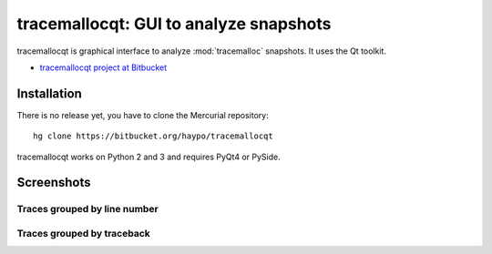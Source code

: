 tracemallocqt: GUI to analyze snapshots
=======================================

tracemallocqt is graphical interface to analyze :mod:`tracemalloc` snapshots.
It uses the Qt toolkit.

* `tracemallocqt project at Bitbucket <https://bitbucket.org/haypo/tracemallocqt>`_

Installation
------------

There is no release yet, you have to clone the Mercurial repository::

    hg clone https://bitbucket.org/haypo/tracemallocqt

tracemallocqt works on Python 2 and 3 and requires PyQt4 or PySide.


Screenshots
-----------

Traces grouped by line number
^^^^^^^^^^^^^^^^^^^^^^^^^^^^^

.. image:: tracemallocqt_lineno.png
   :alt: Screenshot of tracemallocqt: traces grouped by line number

Traces grouped by traceback
^^^^^^^^^^^^^^^^^^^^^^^^^^^

.. image:: tracemallocqt_traceback.png
   :alt: Screenshot of tracemallocqt: traces grouped by traceback

